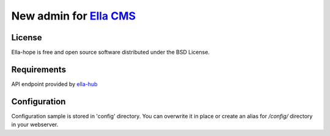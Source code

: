 ==================================
New admin for `Ella CMS`_
==================================

License
-------

Ella-hope is free and open source software distributed under the BSD License.


Requirements
------------

API endpoint provided by `ella-hub`_



Configuration
-------------

Configuration sample is stored in 'config' directory.
You can overwrite it in place or create an alias for `/config/` directory in your webserver.



.. _`ella-hub`: https://github.com/SanomaCZ/ella-hub
.. _`Ella CMS`: https://github.com/ella/ella
